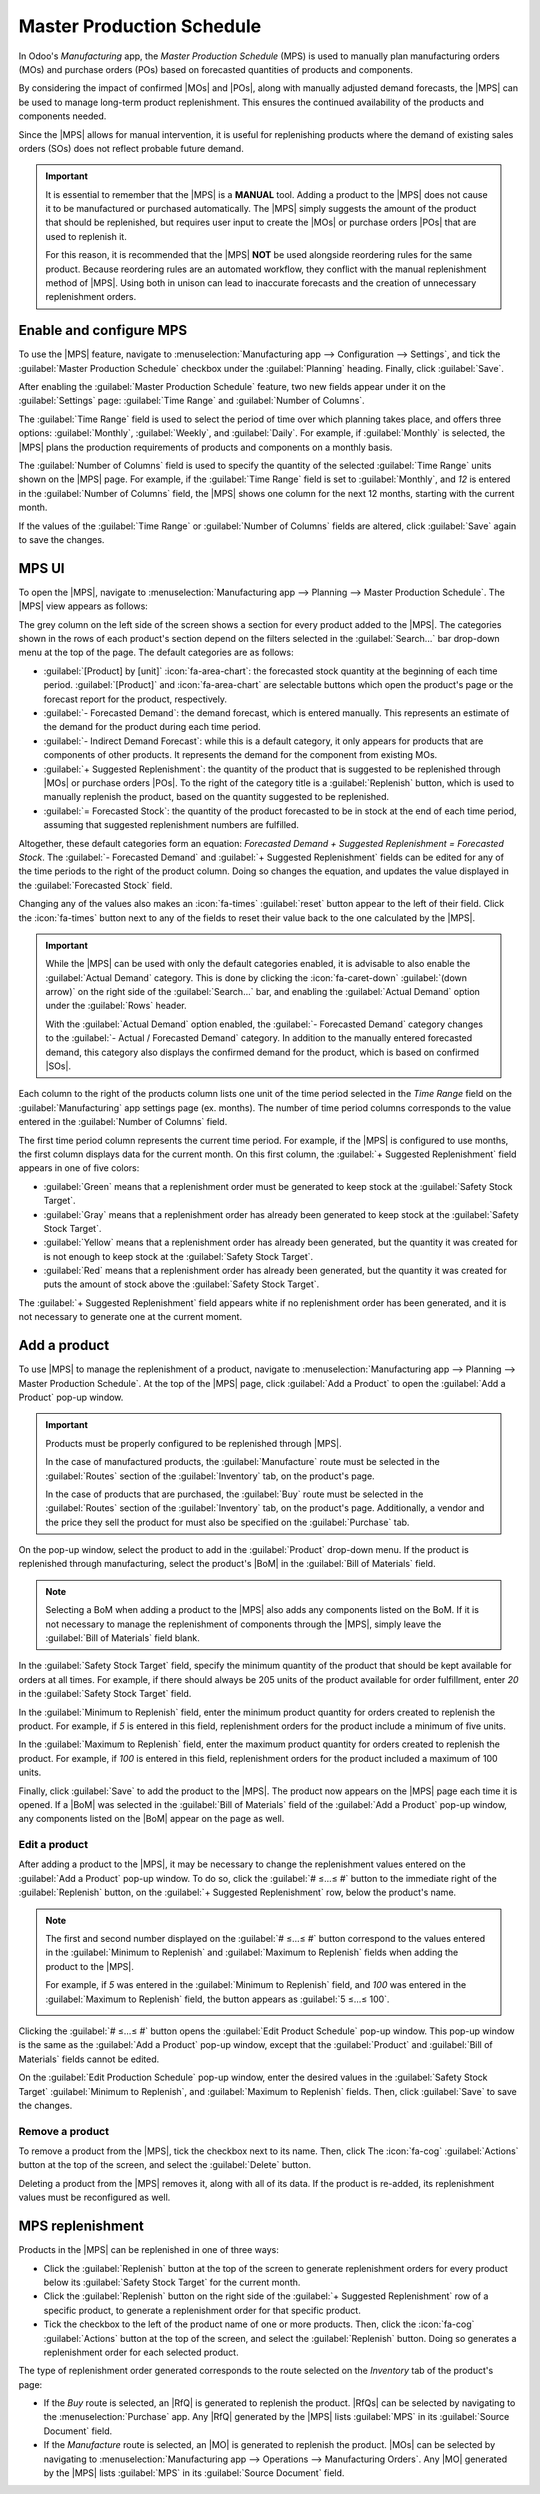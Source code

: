 ==========================
Master Production Schedule
==========================

.. |SO| replace:: :abbr:`SO (sales order)`
.. |PO| replace:: :abbr:`PO (purchase order)`
.. |MO| replace:: :abbr:`MO (manufacturing order)`
.. |SOs| replace:: :abbr:`SOs (sales order)`
.. |POs| replace:: :abbr:`POs (purchase orders)`
.. |MOs| replace:: :abbr:`MOs (manufacturing orders)`
.. |MPS| replace:: :abbr:`MPS (Master Production Schedules)`
.. |BoM| replace:: :abbr:`BoM (Bill of Materials)`
.. |RfQ| replace:: :abbr:`RfQ (Request for Quotation)`
.. |RfQs| replace:: :abbr:`RfQs (Requests for Quotation)`

In Odoo's *Manufacturing* app, the *Master Production Schedule* (MPS) is used to manually plan
manufacturing orders (MOs) and purchase orders (POs) based on forecasted quantities of products and
components.

By considering the impact of confirmed |MOs| and |POs|, along with manually adjusted demand
forecasts, the |MPS| can be used to manage long-term product replenishment. This ensures the
continued availability of the products and components needed.

Since the |MPS| allows for manual intervention, it is useful for replenishing products where the
demand of existing sales orders (SOs) does not reflect probable future demand.

.. example::
   A retail store sells artificial *Christmas trees* during the holiday season. It is currently
   September, and the store has less than ten Christmas tree |MOs| confirmed for the month of
   December.

   Despite the number of confirmed |MOs|, the employee in charge of inventory purchases knows that
   the demand for Christmas trees in December is going to be much higher, once the holiday season
   starts. As a result, they manually enter a greater demand in the |MPS|, so they can properly
   replenish the product in time for the increase in customer demand.

.. important::
   It is essential to remember that the |MPS| is a **MANUAL** tool. Adding a product to the |MPS|
   does not cause it to be manufactured or purchased automatically. The |MPS| simply suggests the
   amount of the product that should be replenished, but requires user input to create the |MOs| or
   purchase orders |POs| that are used to replenish it.

   For this reason, it is recommended that the |MPS| **NOT** be used alongside reordering rules for
   the same product. Because reordering rules are an automated workflow, they conflict with the
   manual replenishment method of |MPS|. Using both in unison can lead to inaccurate forecasts and
   the creation of unnecessary replenishment orders.

Enable and configure MPS
========================

To use the |MPS| feature, navigate to :menuselection:`Manufacturing app --> Configuration -->
Settings`, and tick the :guilabel:`Master Production Schedule` checkbox under the
:guilabel:`Planning` heading. Finally, click :guilabel:`Save`.

After enabling the :guilabel:`Master Production Schedule` feature, two new fields appear under it on
the :guilabel:`Settings` page: :guilabel:`Time Range` and :guilabel:`Number of Columns`.

The :guilabel:`Time Range` field is used to select the period of time over which planning takes
place, and offers three options: :guilabel:`Monthly`, :guilabel:`Weekly`, and :guilabel:`Daily`. For
example, if :guilabel:`Monthly` is selected, the |MPS| plans the production requirements of products
and components on a monthly basis.

The :guilabel:`Number of Columns` field is used to specify the quantity of the selected
:guilabel:`Time Range` units shown on the |MPS| page. For example, if the :guilabel:`Time Range`
field is set to :guilabel:`Monthly`, and `12` is entered in the :guilabel:`Number of Columns` field,
the |MPS| shows one column for the next 12 months, starting with the current month.

If the values of the :guilabel:`Time Range` or :guilabel:`Number of Columns` fields are altered,
click :guilabel:`Save` again to save the changes.

.. image:: use_mps/mps-setting.png
   :align: center
   :alt: The MPS setting in the Manufacturing app's settings.

MPS UI
======

To open the |MPS|, navigate to :menuselection:`Manufacturing app --> Planning --> Master Production
Schedule`. The |MPS| view appears as follows:

.. image:: use_mps/mps.png
   :align: center
   :alt: The Master Production Schedule in the Manufacturing app.

The grey column on the left side of the screen shows a section for every product added to the |MPS|.
The categories shown in the rows of each product's section depend on the filters selected in the
:guilabel:`Search...` bar drop-down menu at the top of the page. The default categories are as
follows:

- :guilabel:`[Product] by [unit]` :icon:`fa-area-chart`: the forecasted stock quantity at the
  beginning of each time period. :guilabel:`[Product]` and :icon:`fa-area-chart` are selectable
  buttons which open the product's page or the forecast report for the product, respectively.
- :guilabel:`- Forecasted Demand`: the demand forecast, which is entered manually. This represents
  an estimate of the demand for the product during each time period.
- :guilabel:`- Indirect Demand Forecast`: while this is a default category, it only appears for
  products that are components of other products. It represents the demand for the component from
  existing MOs.
- :guilabel:`+ Suggested Replenishment`: the quantity of the product that is suggested to be
  replenished through |MOs| or purchase orders |POs|. To the right of the category title is a
  :guilabel:`Replenish` button, which is used to manually replenish the product, based on the
  quantity suggested to be replenished.
- :guilabel:`= Forecasted Stock`: the quantity of the product forecasted to be in stock at the end
  of each time period, assuming that suggested replenishment numbers are fulfilled.

Altogether, these default categories form an equation: `Forecasted Demand + Suggested Replenishment
= Forecasted Stock`. The :guilabel:`- Forecasted Demand` and :guilabel:`+ Suggested Replenishment`
fields can be edited for any of the time periods to the right of the product column. Doing so
changes the equation, and updates the value displayed in the :guilabel:`Forecasted Stock` field.

Changing any of the values also makes an :icon:`fa-times` :guilabel:`reset` button appear to the
left of their field. Click the :icon:`fa-times` button next to any of the fields to reset their
value back to the one calculated by the |MPS|.

.. important::
   While the |MPS| can be used with only the default categories enabled, it is advisable to also
   enable the :guilabel:`Actual Demand` category. This is done by clicking the :icon:`fa-caret-down`
   :guilabel:`(down arrow)` on the right side of the :guilabel:`Search...` bar, and enabling the
   :guilabel:`Actual Demand` option under the :guilabel:`Rows` header.

   With the :guilabel:`Actual Demand` option enabled, the :guilabel:`- Forecasted Demand` category
   changes to the :guilabel:`- Actual / Forecasted Demand` category. In addition to the manually
   entered forecasted demand, this category also displays the confirmed demand for the product,
   which is based on confirmed |SOs|.

Each column to the right of the products column lists one unit of the time period selected in the
*Time Range* field on the :guilabel:`Manufacturing` app settings page (ex. months). The number of
time period columns corresponds to the value entered in the :guilabel:`Number of Columns` field.

The first time period column represents the current time period. For example, if the |MPS| is
configured to use months, the first column displays data for the current month. On this first
column, the :guilabel:`+ Suggested Replenishment` field appears in one of five colors:

- :guilabel:`Green` means that a replenishment order must be generated to keep stock at the
  :guilabel:`Safety Stock Target`.
- :guilabel:`Gray` means that a replenishment order has already been generated to keep stock at the
  :guilabel:`Safety Stock Target`.
- :guilabel:`Yellow` means that a replenishment order has already been generated, but the quantity
  it was created for is not enough to keep stock at the :guilabel:`Safety Stock Target`.
- :guilabel:`Red` means that a replenishment order has already been generated, but the quantity it
  was created for puts the amount of stock above the :guilabel:`Safety Stock Target`.

The :guilabel:`+ Suggested Replenishment` field appears white if no replenishment order has been
generated, and it is not necessary to generate one at the current moment.

Add a product
=============

To use |MPS| to manage the replenishment of a product, navigate to :menuselection:`Manufacturing app
--> Planning --> Master Production Schedule`. At the top of the |MPS| page, click :guilabel:`Add a
Product` to open the :guilabel:`Add a Product` pop-up window.

.. important::
   Products must be properly configured to be replenished through |MPS|.

   In the case of manufactured products, the :guilabel:`Manufacture` route must be selected in the
   :guilabel:`Routes` section of the :guilabel:`Inventory` tab, on the product's page.

   In the case of products that are purchased, the :guilabel:`Buy` route must be selected in the
   :guilabel:`Routes` section of the :guilabel:`Inventory` tab, on the product's page. Additionally,
   a vendor and the price they sell the product for must also be specified on the
   :guilabel:`Purchase` tab.

On the pop-up window, select the product to add in the :guilabel:`Product` drop-down menu. If the
product is replenished through manufacturing, select the product's |BoM| in the :guilabel:`Bill of
Materials` field.

.. note::
   Selecting a BoM when adding a product to the |MPS| also adds any components listed on the BoM. If
   it is not necessary to manage the replenishment of components through the |MPS|, simply leave the
   :guilabel:`Bill of Materials` field blank.

In the :guilabel:`Safety Stock Target` field, specify the minimum quantity of the product that
should be kept available for orders at all times. For example, if there should always be 205 units of
the product available for order fulfillment, enter `20` in the :guilabel:`Safety Stock Target`
field.

In the :guilabel:`Minimum to Replenish` field, enter the minimum product quantity for orders created
to replenish the product. For example, if `5` is entered in this field, replenishment orders for the
product include a minimum of five units.

In the :guilabel:`Maximum to Replenish` field, enter the maximum product quantity for orders created
to replenish the product. For example, if `100` is entered in this field, replenishment orders for
the product included a maximum of 100 units.

Finally, click :guilabel:`Save` to add the product to the |MPS|. The product now appears on the
|MPS| page each time it is opened. If a |BoM| was selected in the :guilabel:`Bill of Materials`
field of the :guilabel:`Add a Product` pop-up window, any components listed on the |BoM| appear on
the page as well.

.. image:: use_mps/add-a-product.png
   :align: center
   :alt: The Add a Product pop-up window in the MPS.

Edit a product
--------------

After adding a product to the |MPS|, it may be necessary to change the replenishment values entered
on the :guilabel:`Add a Product` pop-up window. To do so, click the :guilabel:`# ≤…≤ #` button to
the immediate right of the :guilabel:`Replenish` button, on the :guilabel:`+ Suggested
Replenishment` row, below the product's name.

.. note::
   The first and second number displayed on the :guilabel:`# ≤…≤ #` button correspond to the values
   entered in the :guilabel:`Minimum to Replenish` and :guilabel:`Maximum to Replenish` fields when
   adding the product to the |MPS|.

   For example, if `5` was entered in the :guilabel:`Minimum to Replenish` field, and `100` was
   entered in the :guilabel:`Maximum to Replenish` field, the button appears as :guilabel:`5 ≤…≤
   100`.

   .. image:: use_mps/edit-product-schedule.png
      :align: center
      :alt: The Edit Product Schedule button on the MPS.

Clicking the :guilabel:`# ≤…≤ #` button opens the :guilabel:`Edit Product Schedule` pop-up window.
This pop-up window is the same as the :guilabel:`Add a Product` pop-up window, except that the
:guilabel:`Product` and :guilabel:`Bill of Materials` fields cannot be edited.

On the :guilabel:`Edit Production Schedule` pop-up window, enter the desired values in the
:guilabel:`Safety Stock Target` :guilabel:`Minimum to Replenish`, and :guilabel:`Maximum to
Replenish` fields. Then, click :guilabel:`Save` to save the changes.

Remove a product
----------------

To remove a product from the |MPS|, tick the checkbox next to its name. Then, click The
:icon:`fa-cog` :guilabel:`Actions` button at the top of the screen, and select the
:guilabel:`Delete` button.

Deleting a product from the |MPS| removes it, along with all of its data. If the product is
re-added, its replenishment values must be reconfigured as well.

MPS replenishment
=================

Products in the |MPS| can be replenished in one of three ways:

- Click the :guilabel:`Replenish` button at the top of the screen to generate replenishment orders
  for every product below its :guilabel:`Safety Stock Target` for the current month.
- Click the :guilabel:`Replenish` button on the right side of the :guilabel:`+ Suggested
  Replenishment` row of a specific product, to generate a replenishment order for that specific
  product.
- Tick the checkbox to the left of the product name of one or more products. Then, click the
  :icon:`fa-cog` :guilabel:`Actions` button at the top of the screen, and select the
  :guilabel:`Replenish` button. Doing so generates a replenishment order for each selected product.

The type of replenishment order generated corresponds to the route selected on the *Inventory* tab
of the product's page:

- If the *Buy* route is selected, an |RfQ| is generated to replenish the product. |RfQs| can be
  selected by navigating to the :menuselection:`Purchase` app. Any |RfQ| generated by the |MPS|
  lists :guilabel:`MPS` in its :guilabel:`Source Document` field.
- If the *Manufacture* route is selected, an |MO| is generated to replenish the product. |MOs| can
  be selected by navigating to :menuselection:`Manufacturing app --> Operations --> Manufacturing
  Orders`. Any |MO| generated by the |MPS| lists :guilabel:`MPS` in its :guilabel:`Source Document`
  field.
